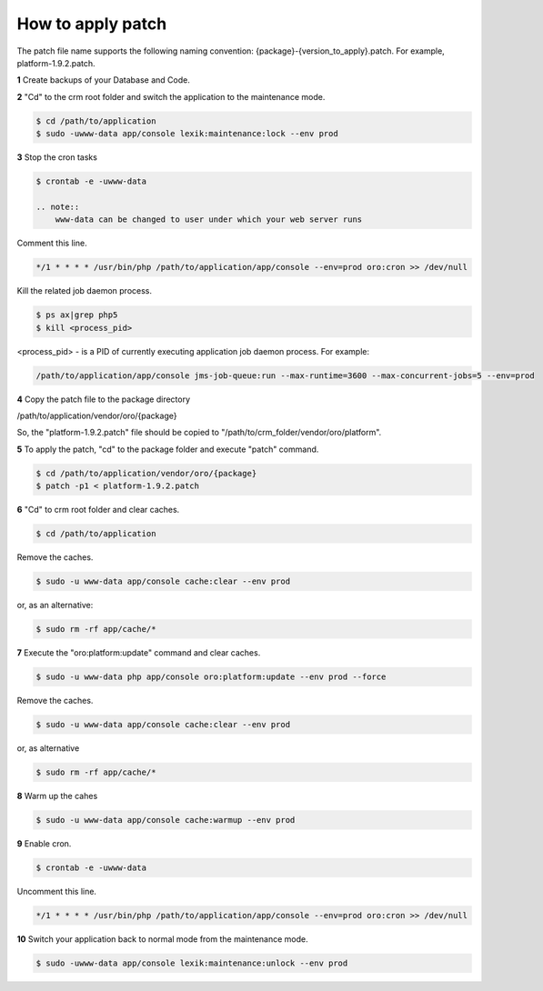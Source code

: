 .. index::
    single: Patch

How to apply patch
==================

The patch file name supports the following naming convention: {package}-{version_to_apply}.patch.
For example, platform-1.9.2.patch.

**1** Create backups of your Database and Code.

**2** "Cd" to the crm root folder and switch the application to the maintenance mode.

.. code-block:: bash

    $ cd /path/to/application
    $ sudo -uwww-data app/console lexik:maintenance:lock --env prod


**3** Stop the cron tasks

.. code-block:: bash

    $ crontab -e -uwww-data

    .. note::
        www-data can be changed to user under which your web server runs

Comment this line.

.. code-block:: text

     */1 * * * * /usr/bin/php /path/to/application/app/console --env=prod oro:cron >> /dev/null

Kill the related job daemon process.

.. code-block:: bash

    $ ps ax|grep php5
    $ kill <process_pid>

<process_pid> - is a PID of currently executing application job daemon process. For example:

.. code-block:: text

    /path/to/application/app/console jms-job-queue:run --max-runtime=3600 --max-concurrent-jobs=5 --env=prod

**4** Copy the patch file to the package directory

.. code-block:: text

/path/to/application/vendor/oro/{package}

So, the "platform-1.9.2.patch" file should be copied to "/path/to/crm_folder/vendor/oro/platform".

**5** To apply the patch, "cd" to the package folder and execute "patch" command.

.. code-block:: bash

    $ cd /path/to/application/vendor/oro/{package}
    $ patch -p1 < platform-1.9.2.patch


**6** "Cd" to crm root folder and clear caches.

.. code-block:: bash

    $ cd /path/to/application

Remove the caches.

.. code-block:: bash

    $ sudo -u www-data app/console cache:clear --env prod

or, as an alternative:

.. code-block:: bash

    $ sudo rm -rf app/cache/*

**7** Execute the "oro:platform:update" command  and clear caches.

.. code-block:: bash

    $ sudo -u www-data php app/console oro:platform:update --env prod --force

Remove the caches.

.. code-block:: bash

    $ sudo -u www-data app/console cache:clear --env prod

or, as alternative

.. code-block:: bash

    $ sudo rm -rf app/cache/*

**8** Warm up the cahes

.. code-block:: bash

    $ sudo -u www-data app/console cache:warmup --env prod

**9** Enable cron.

.. code-block:: bash

    $ crontab -e -uwww-data

Uncomment this line.

.. code-block:: text

    */1 * * * * /usr/bin/php /path/to/application/app/console --env=prod oro:cron >> /dev/null

**10** Switch your application back to normal mode from the maintenance mode.

.. code-block:: bash

    $ sudo -uwww-data app/console lexik:maintenance:unlock --env prod

